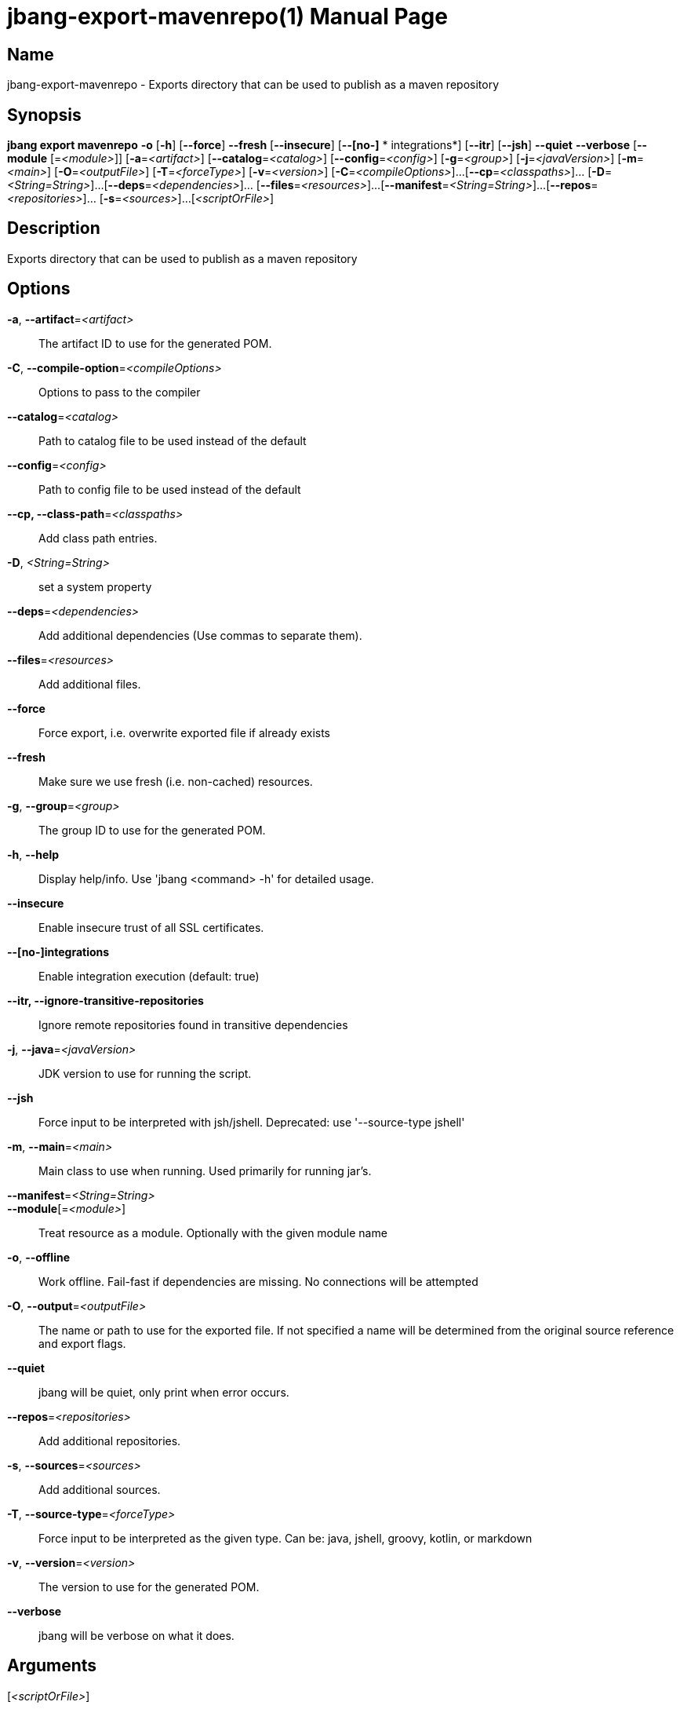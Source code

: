 // This is a generated documentation file based on picocli
// To change it update the picocli code or the genrator
// tag::picocli-generated-full-manpage[]
// tag::picocli-generated-man-section-header[]
:doctype: manpage
:manmanual: jbang Manual
:man-linkstyle: pass:[blue R < >]
= jbang-export-mavenrepo(1)

// end::picocli-generated-man-section-header[]

// tag::picocli-generated-man-section-name[]
== Name

jbang-export-mavenrepo - Exports directory that can be used to publish as a maven repository

// end::picocli-generated-man-section-name[]

// tag::picocli-generated-man-section-synopsis[]
== Synopsis

*jbang export mavenrepo* *-o* [*-h*] [*--force*] *--fresh* [*--insecure*] [*--[no-]*
                *       integrations*] [*--itr*] [*--jsh*] *--quiet* *--verbose* [*--module*
                       [=_<module>_]] [*-a*=_<artifact>_] [*--catalog*=_<catalog>_]
                       [*--config*=_<config>_] [*-g*=_<group>_] [*-j*=_<javaVersion>_]
                       [*-m*=_<main>_] [*-O*=_<outputFile>_] [*-T*=_<forceType>_]
                       [*-v*=_<version>_] [*-C*=_<compileOptions>_]...
                       [*--cp*=_<classpaths>_]... [*-D*=_<String=String>_]...
                       [*--deps*=_<dependencies>_]... [*--files*=_<resources>_]...
                       [*--manifest*=_<String=String>_]...
                       [*--repos*=_<repositories>_]... [*-s*=_<sources>_]...
                       [_<scriptOrFile>_]

// end::picocli-generated-man-section-synopsis[]

// tag::picocli-generated-man-section-description[]
== Description

Exports directory that can be used to publish as a maven repository

// end::picocli-generated-man-section-description[]

// tag::picocli-generated-man-section-options[]
== Options

*-a*, *--artifact*=_<artifact>_::
  The artifact ID to use for the generated POM.

*-C*, *--compile-option*=_<compileOptions>_::
  Options to pass to the compiler

*--catalog*=_<catalog>_::
  Path to catalog file to be used instead of the default

*--config*=_<config>_::
  Path to config file to be used instead of the default

*--cp, --class-path*=_<classpaths>_::
  Add class path entries.

*-D*, _<String=String>_::
  set a system property

*--deps*=_<dependencies>_::
  Add additional dependencies (Use commas to separate them).

*--files*=_<resources>_::
  Add additional files.

*--force*::
  Force export, i.e. overwrite exported file if already exists

*--fresh*::
  Make sure we use fresh (i.e. non-cached) resources.

*-g*, *--group*=_<group>_::
  The group ID to use for the generated POM.

*-h*, *--help*::
  Display help/info. Use 'jbang <command> -h' for detailed usage.

*--insecure*::
  Enable insecure trust of all SSL certificates.

*--[no-]integrations*::
  Enable integration execution (default: true)

*--itr, --ignore-transitive-repositories*::
  Ignore remote repositories found in transitive dependencies

*-j*, *--java*=_<javaVersion>_::
  JDK version to use for running the script.

*--jsh*::
  Force input to be interpreted with jsh/jshell. Deprecated: use '--source-type jshell'

*-m*, *--main*=_<main>_::
  Main class to use when running. Used primarily for running jar's.

*--manifest*=_<String=String>_::
  

*--module*[=_<module>_]::
  Treat resource as a module. Optionally with the given module name

*-o*, *--offline*::
  Work offline. Fail-fast if dependencies are missing. No connections will be attempted

*-O*, *--output*=_<outputFile>_::
  The name or path to use for the exported file. If not specified a name will be determined from the original source reference and export flags.

*--quiet*::
  jbang will be quiet, only print when error occurs.

*--repos*=_<repositories>_::
  Add additional repositories.

*-s*, *--sources*=_<sources>_::
  Add additional sources.

*-T*, *--source-type*=_<forceType>_::
  Force input to be interpreted as the given type. Can be: java, jshell, groovy, kotlin, or markdown

*-v*, *--version*=_<version>_::
  The version to use for the generated POM.

*--verbose*::
  jbang will be verbose on what it does.

// end::picocli-generated-man-section-options[]

// tag::picocli-generated-man-section-arguments[]
== Arguments

[_<scriptOrFile>_]::
  A reference to a source file

// end::picocli-generated-man-section-arguments[]

// tag::picocli-generated-man-section-commands[]
// end::picocli-generated-man-section-commands[]

// tag::picocli-generated-man-section-exit-status[]
// end::picocli-generated-man-section-exit-status[]

// tag::picocli-generated-man-section-footer[]
// end::picocli-generated-man-section-footer[]

// end::picocli-generated-full-manpage[]
